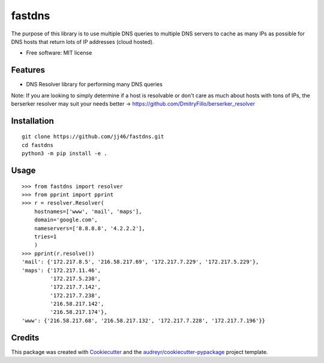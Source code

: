 =======
fastdns
=======
The purpose of this library is to use multiple DNS queries to multiple DNS servers to cache as many IPs as possible for DNS hosts that return lots of IP addresses (cloud hosted).

* Free software: MIT license

Features
--------
* DNS Resolver library for performing many DNS queries

Note: If you are looking to simply determine if a host is resolvable or don't care as much about hosts with tons of IPs, the berserker resolver may suit your needs better -> https://github.com/DmitryFillo/berserker_resolver

Installation
------------

::

    git clone https://github.com/jj46/fastdns.git
    cd fastdns
    python3 -m pip install -e .

Usage
-----
::

    >>> from fastdns import resolver
    >>> from pprint import pprint
    >>> r = resolver.Resolver(
        hostnames=['www', 'mail', 'maps'],
        domain='google.com',
        nameservers=['8.8.8.8', '4.2.2.2'],
        tries=1
        )
    >>> pprint(r.resolve())
    'mail': {'172.217.8.5', '216.58.217.69', '172.217.7.229', '172.217.5.229'},
    'maps': {'172.217.11.46',
             '172.217.5.238',
             '172.217.7.142',
             '172.217.7.238',
             '216.58.217.142',
             '216.58.217.174'},
    'www': {'216.58.217.68', '216.58.217.132', '172.217.7.228', '172.217.7.196'}}

Credits
-------

This package was created with Cookiecutter_ and the `audreyr/cookiecutter-pypackage`_ project template.

.. _Cookiecutter: https://github.com/audreyr/cookiecutter
.. _`audreyr/cookiecutter-pypackage`: https://github.com/audreyr/cookiecutter-pypackage
